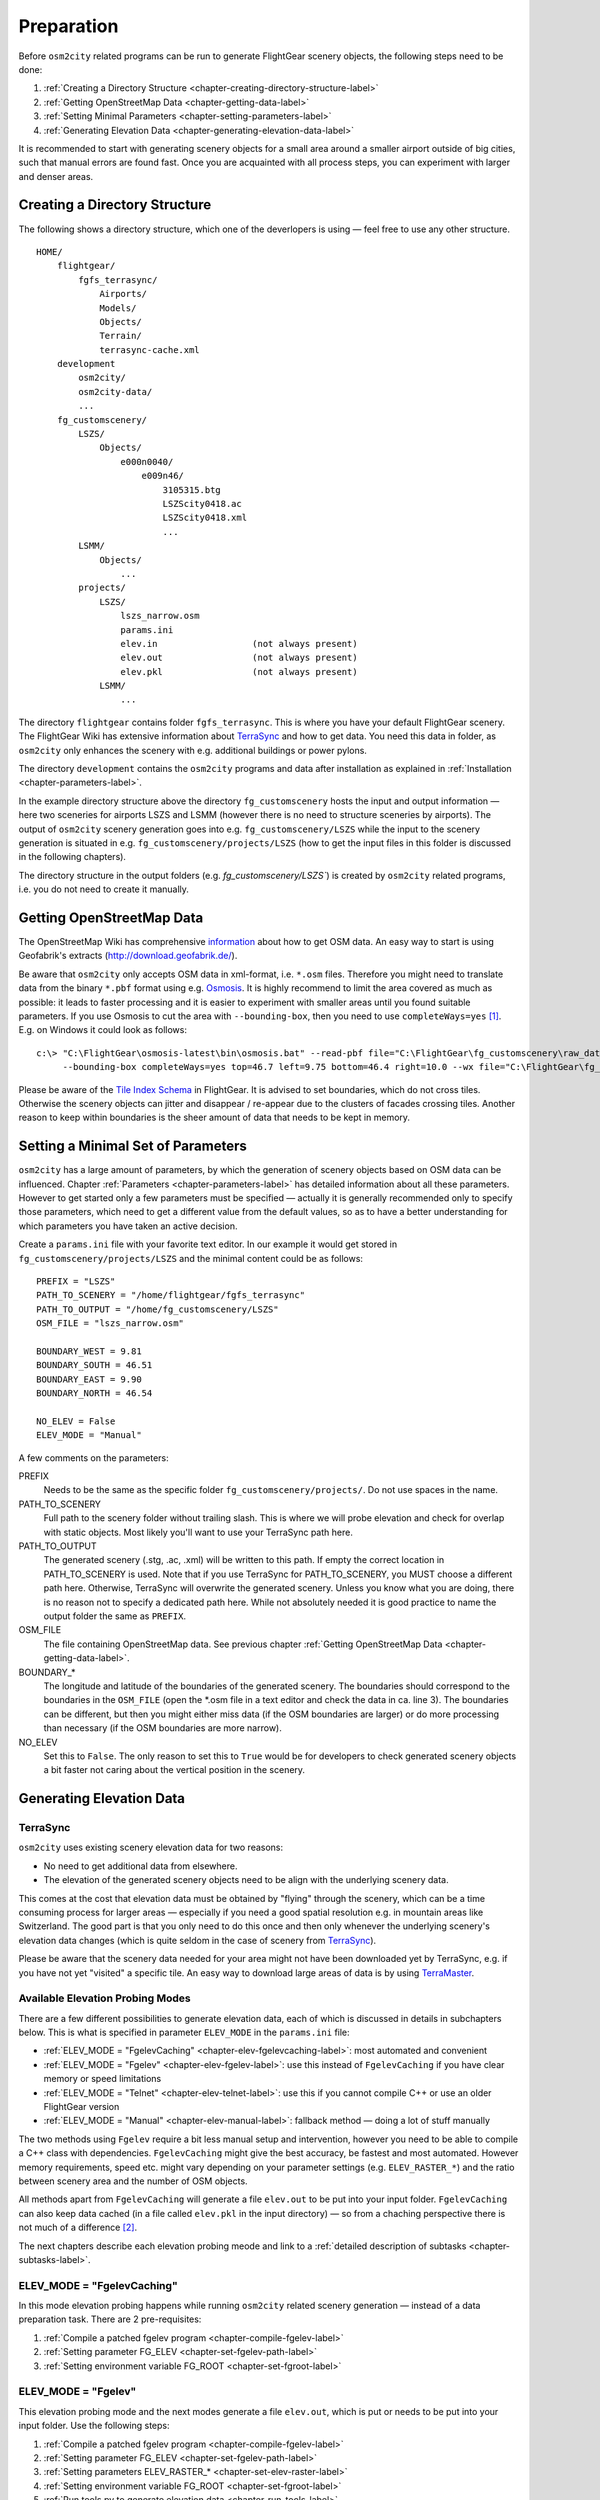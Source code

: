 .. _chapter-preparation-label:

###########
Preparation
###########

Before ``osm2city`` related programs can be run to generate FlightGear scenery objects, the following steps need to be done:

#. :ref:`Creating a Directory Structure <chapter-creating-directory-structure-label>`
#. :ref:`Getting OpenStreetMap Data <chapter-getting-data-label>`
#. :ref:`Setting Minimal Parameters <chapter-setting-parameters-label>`
#. :ref:`Generating Elevation Data <chapter-generating-elevation-data-label>`

It is recommended to start with generating scenery objects for a small area around a smaller airport outside of big cities, such that manual errors are found fast. Once you are acquainted with all process steps, you can experiment with larger and denser areas.


.. _chapter-creating-directory-structure-label:

==============================
Creating a Directory Structure
==============================

The following shows a directory structure, which one of the deverlopers is using — feel free to use any other structure.

::

    HOME/
        flightgear/
            fgfs_terrasync/
                Airports/
                Models/
                Objects/
                Terrain/
                terrasync-cache.xml
        development
            osm2city/
            osm2city-data/
            ...
        fg_customscenery/
            LSZS/
                Objects/
                    e000n0040/
                        e009n46/
                            3105315.btg
                            LSZScity0418.ac
                            LSZScity0418.xml
                            ...
            LSMM/
                Objects/
                    ...
            projects/
                LSZS/
                    lszs_narrow.osm
                    params.ini
                    elev.in                  (not always present)
                    elev.out                 (not always present)
                    elev.pkl                 (not always present)
                LSMM/
                    ...


The directory ``flightgear`` contains folder ``fgfs_terrasync``. This is where you have your default FlightGear scenery. The FlightGear Wiki has extensive information about TerraSync_ and how to get data. You need this data in folder, as ``osm2city`` only enhances the scenery with e.g. additional buildings or power pylons.

.. _TerraSync: http://wiki.flightgear.org/TerraSync

The directory ``development`` contains the ``osm2city`` programs and data after installation as explained in :ref:`Installation <chapter-parameters-label>`.

In the example directory structure above the directory ``fg_customscenery`` hosts the input and output information — here two sceneries for airports LSZS and LSMM (however there is no need to structure sceneries by airports). The output of ``osm2city`` scenery generation goes into e.g. ``fg_customscenery/LSZS`` while the input to the scenery generation is situated in e.g. ``fg_customscenery/projects/LSZS`` (how to get the input files in this folder is discussed in the following chapters).

The directory structure in the output folders (e.g. `fg_customscenery/LSZS``) is created by ``osm2city`` related programs, i.e. you do not need to create it manually.


.. _chapter-getting-data-label:

==========================
Getting OpenStreetMap Data
==========================

The OpenStreetMap Wiki has comprehensive information_ about how to get OSM data. An easy way to start is using Geofabrik's extracts (http://download.geofabrik.de/).

Be aware that ``osm2city`` only accepts OSM data in xml-format, i.e. ``*.osm`` files. Therefore you might need to translate data from the binary ``*.pbf`` format using e.g. Osmosis_. It is highly recommend to limit the area covered as much as possible: it leads to faster processing and it is easier to experiment with smaller areas until you found suitable parameters. If you use Osmosis to cut the area with ``--bounding-box``, then you need to use ``completeWays=yes`` [#]_. E.g. on Windows it could look as follows:

::

    c:\> "C:\FlightGear\osmosis-latest\bin\osmosis.bat" --read-pbf file="C:\FlightGear\fg_customscenery\raw_data\switzerland-latest.osm.pbf"
         --bounding-box completeWays=yes top=46.7 left=9.75 bottom=46.4 right=10.0 --wx file="C:\FlightGear\fg_customscenery\projects\LSZS\lszs_wider.osm"

Please be aware of the `Tile Index Schema`_ in FlightGear. It is advised to set boundaries, which do not cross tiles. Otherwise the scenery objects can jitter and disappear / re-appear due to the clusters of facades crossing tiles. Another reason to keep within boundaries is the sheer amount of data that needs to be kept in memory.

.. _information: http://wiki.openstreetmap.org/wiki/Downloading_data
.. _Osmosis: http://wiki.openstreetmap.org/wiki/Osmosis
.. _`Tile Index Schema`: http://wiki.flightgear.org/Tile_Index_Scheme


.. _chapter-setting-parameters-label:

===================================
Setting a Minimal Set of Parameters
===================================

``osm2city`` has a large amount of parameters, by which the generation of scenery objects based on OSM data can be influenced. Chapter :ref:`Parameters <chapter-parameters-label>` has detailed information about all these parameters. However to get started only a few parameters must be specified — actually it is generally recommended only to specify those parameters, which need to get a different value from the default values, so as to have a better understanding for which parameters you have taken an active decision.

Create a ``params.ini`` file with your favorite text editor. In our example it would get stored in ``fg_customscenery/projects/LSZS`` and the minimal content could be as follows:

::

    PREFIX = "LSZS"
    PATH_TO_SCENERY = "/home/flightgear/fgfs_terrasync"
    PATH_TO_OUTPUT = "/home/fg_customscenery/LSZS"
    OSM_FILE = "lszs_narrow.osm"

    BOUNDARY_WEST = 9.81
    BOUNDARY_SOUTH = 46.51
    BOUNDARY_EAST = 9.90
    BOUNDARY_NORTH = 46.54

    NO_ELEV = False
    ELEV_MODE = "Manual"


A few comments on the parameters:

PREFIX
    Needs to be the same as the specific folder ``fg_customscenery/projects/``. Do not use spaces in the name.

PATH_TO_SCENERY
    Full path to the scenery folder without trailing slash. This is where we will probe elevation and check for overlap with static objects. Most
    likely you'll want to use your TerraSync path here.

PATH_TO_OUTPUT
    The generated scenery (.stg, .ac, .xml) will be written to this path. If empty the correct location in PATH_TO_SCENERY is used. Note that if you use TerraSync for PATH_TO_SCENERY, you MUST choose a different path here. Otherwise, TerraSync will overwrite the generated scenery. Unless you know what you are doing, there is no reason not to specify a dedicated path here. While not absolutely needed it is good practice to name the output folder the same as ``PREFIX``.
OSM_FILE
    The file containing OpenStreetMap data. See previous chapter :ref:`Getting OpenStreetMap Data <chapter-getting-data-label>`.
BOUNDARY_*
    The longitude and latitude of the boundaries of the generated scenery. The boundaries should correspond to the boundaries in the ``OSM_FILE`` (open the \*.osm file in a text editor and check the data in ca. line 3). The boundaries can be different, but then you might either miss data (if the OSM boundaries are larger) or do more processing than necessary (if the OSM boundaries are more narrow).
NO_ELEV
    Set this to ``False``. The only reason to set this to ``True`` would be for developers to check generated scenery objects a bit faster not caring about the vertical position in the scenery.


.. _chapter-generating-elevation-data-label:

=========================
Generating Elevation Data
=========================

---------
TerraSync
---------

``osm2city`` uses existing scenery elevation data for two reasons:

* No need to get additional data from elsewhere.
* The elevation of the generated scenery objects need to be align with the underlying scenery data.

This comes at the cost that elevation data must be obtained by "flying" through the scenery, which can be a time consuming process for larger areas — especially if you need a good spatial resolution e.g. in mountain areas like Switzerland. The good part is that you only need to do this once and then only whenever the underlying scenery's elevation data changes (which is quite seldom in the case of scenery from TerraSync_).

Please be aware that the scenery data needed for your area might not have been downloaded yet by TerraSync, e.g. if you have not yet "visited" a specific tile. An easy way to download large areas of data is by using TerraMaster_.

.. _TerraMaster: http://wiki.flightgear.org/TerraMaster


---------------------------------
Available Elevation Probing Modes
---------------------------------

There are a few different possibilities to generate elevation data, each of which is discussed in details in subchapters below. This is what is specified in parameter ``ELEV_MODE`` in the ``params.ini`` file:

* :ref:`ELEV_MODE = "FgelevCaching" <chapter-elev-fgelevcaching-label>`: most automated and convenient
* :ref:`ELEV_MODE = "Fgelev" <chapter-elev-fgelev-label>`: use this instead of ``FgelevCaching`` if you have clear memory or speed limitations
* :ref:`ELEV_MODE = "Telnet" <chapter-elev-telnet-label>`: use this if you cannot compile C++ or use an older FlightGear version
* :ref:`ELEV_MODE = "Manual" <chapter-elev-manual-label>`: fallback method — doing a lot of stuff manually

The two methods using ``Fgelev`` require a bit less manual setup and intervention, however you need to be able to compile a C++ class with dependencies. ``FgelevCaching`` might give the best accuracy, be fastest and most automated. However memory requirements, speed etc. might vary depending on your parameter settings (e.g. ``ELEV_RASTER_*``) and the ratio between scenery area and the number of OSM objects.

All methods apart from ``FgelevCaching`` will generate a file ``elev.out`` to be put into your input folder. ``FgelevCaching`` can also keep data cached (in a file called ``elev.pkl`` in the input directory) — so from a chaching perspective there is not much of a difference [#]_.

The next chapters describe each elevation probing meode and link to a :ref:`detailed description of subtasks <chapter-subtasks-label>`.

.. FIXME: provide runtime data for each mode for comparison


.. _chapter-elev-fgelevcaching-label:

---------------------------
ELEV_MODE = "FgelevCaching"
---------------------------
In this mode elevation probing happens while running ``osm2city`` related scenery generation — instead of a data preparation task. There are 2 pre-requisites:

#. :ref:`Compile a patched fgelev program <chapter-compile-fgelev-label>`
#. :ref:`Setting parameter FG_ELEV <chapter-set-fgelev-path-label>`
#. :ref:`Setting environment variable FG_ROOT <chapter-set-fgroot-label>`


.. _chapter-elev-fgelev-label:

--------------------
ELEV_MODE = "Fgelev"
--------------------

This elevation probing mode and the next modes generate a file ``elev.out``, which is put or needs to be put into your input folder. Use the following steps:

#. :ref:`Compile a patched fgelev program <chapter-compile-fgelev-label>`
#. :ref:`Setting parameter FG_ELEV <chapter-set-fgelev-path-label>`
#. :ref:`Setting parameters ELEV_RASTER_* <chapter-set-elev-raster-label>`
#. :ref:`Setting environment variable FG_ROOT <chapter-set-fgroot-label>`
#. :ref:`Run tools.py to generate elevation data <chapter-run-tools-label>`


.. _chapter-elev-telnet-label:

--------------------
ELEV_MODE = "Telnet"
--------------------

This mode requires FlightGear to be running and uses a data connection to get elevation data.

#. :ref:`Hide scenery objects <chapter-hide-label>`
#. :ref:`Setting parameters ELEV_RASTER_* <chapter-set-elev-raster-label>`
#. :ref:`Setting parameter TELNET_PORT <chapter-set-telnet-port-label>`
#. :ref:`Run setup.py to prepare elevation probing through Nasal <chapter-run-setup-label>`
#. :ref:`Start FlightGear <chapter-start-fgfs-label>`
#. :ref:`Run tools.py to generate elevation data <chapter-run-tools-label>`
#. Exit FlightGear
#. :ref:`Unhide scenery objects <chapter-unhide-label>`


.. _chapter-elev-manual-label:

--------------------
ELEV_MODE = "Manual"
--------------------

This mode can be used with older FlightGear versions and is save, but also needs a lot of manual steps, which might be error prone. The following steps are needed:

#. :ref:`Hide scenery Objects <chapter-hide-label>`
#. :ref:`Setting parameters ELEV_RASTER_* <chapter-set-elev-raster-label>`
#. :ref:`Adapt file elev.nas <chapter-elev.nas-label>`
#. :ref:`Run tools.py to generate elevation input data <chapter-elev.in-label>`
#. :ref:`Copy file elev.in <chapter-elev.in-copy-label>`
#. :ref:`Start FlightGear <chapter-start-fgfs-label>`
#. Execute a Nasal script (see below)
#. Exit FlightGear
#. :ref:`Copy file elev.out <chapter-elev.out-copy-label>`
#. :ref:`Unhide scenery objects <chapter-unhide-label>`

While FlightGear is running, open menu ``Debug/Nasal Console`` in the FlighGear user interface. Write ``elev.get_elevation()`` and hit the "Execute" button. Be patient as it might seem as nothing is happening for many minutes. At the end you might get output like the following in the ``Nasal Console``:

::

    Checking if tile is loaded
    Position 46.52710817536379 9.878004489017634
    Reading file /home/pingu/.fgfs/elev.in
    Splitting file /home/pingu/.fgfs/elev.in
    Read 231130 records
    Writing 231130 records
    Wrote 231130 records
    Signalled Success



.. _chapter-subtasks-label:

---------------------------------
Detailed Description of Sub-Tasks
---------------------------------

(Note: you need to follow only those sub-tasks, which were specified for the specific elevation probing mode as described above.)

.. _chapter-compile-fgelev-label:

++++++++++++++++++++++
Compile Patched fgelev
++++++++++++++++++++++

``osm2city`` comes with a patched version of ``fgelev``, which by means of a parameter ``expire`` drastically can improve the speed and avoid hanging. The patched version can be found in 
``osm2city`` subdirectory ``fgelev`` as source file ``fgelev.cxx``. Before using it, you need to compile it and then replace the version, which comes with your FlightGear installation in the same directory as ``fgfs``/``fgfs.exe``. In Windows it might be in "D:/Program Files/FlightGear/bin/Win64/fgelev.exe".

Compilation depends on your operating system and hardware. On a Linux Debian derivate you might use the following:

#. Download and compile according to `Scripted Compilation on Linux Debian/Ubuntu`_

#. Replace ``fgelev.cxx`` in e.g. ``./next/flightgear/utils/fgelev`` with the one from ``osm2city/fgelev``

#. Recompile e.g. using the following command:

::

    ./download_and_compile.sh -p n -d n -r n FGFS

.. _`Scripted Compilation on Linux Debian/Ubuntu`: http://wiki.flightgear.org/Scripted_Compilation_on_Linux_Debian/Ubuntu


.. _chapter-set-fgelev-path-label:

+++++++++++++++++++++++++
Setting Parameter FG_ELEV
+++++++++++++++++++++++++

Set parameter ``FG_ELEV`` to point to the full path of the executable. On Linux it could be something like ``FG_ELEV = '/home/pingu/bin/fgfs_git/next/install/flightgear/bin/fgelev'``. On Windows you might have to put quotes around the path due to whitespace e.g. ``FG_ELEV = '"D:/Program Files/FlightGear/bin/Win64/fgelev.exe"'``.


.. _chapter-set-fgroot-label:

+++++++++++++++++++++++++++++++++++++
Setting Environment Variable $FG_ROOT
+++++++++++++++++++++++++++++++++++++

The environment variable ``$FG_ROOT`` must be set in your operating system or at least your current session, such that ``fgelev`` can work optimally. How you set environment variables is depending on your operating system and not described here. I.e. this is NOT something you set as a parameter in ``params.ini``!

`$FG_ROOT`_ is typically a path ending with directories ``data`` or ``fgdata`` (e.g. on Linux it could be ``/home/pingu/bin/fgfs_git/next/install/flightgear/fgdata``).


.. _chapter-set-elev-raster-label:

++++++++++++++++++++++++++++++++
Setting Parameters ELEV_RASTER_*
++++++++++++++++++++++++++++++++

The parameters ``ELEV_RASTER_X`` and ``ELEV_RASTER_Y`` control the spatial resolution of the generated elevation data for all other methods than ``FgelevCaching``. Most of the times it is a good idea to keep the X/Y values aligned. The smaller the values, the better the vertical alignment of generated scenery objects with the underlying scenery, but the more memory and time is used during the generation of elevation data and when using the generated elevation data in ``osm2city``. The smoother the scenery elevation is, the larger values can be chosen for ``ELEV_RASTER_*``. In Switzerland 10 is sufficiently narrow. Keep in mind that the spatial resolution of typical FlightGear elevation data [#]_ is limited and therefore setting small values here will not noticeably improve the visual alignment.


.. _chapter-set-telnet-port-label:

+++++++++++++++++++++++++++++
Setting Parameter TELNET_PORT
+++++++++++++++++++++++++++++

You need to set parameter ``TELNET_PORT`` to the same value as specified in FlightGear parameter ``--telnet`` (e.g. 5501).


.. _chapter-hide-label:

++++++++++++++++++++
Hide Scenery Objects
++++++++++++++++++++

This step is necessary as otherwise the elevation probing might be on top of an existing static or shared object (like an airport hangar). In chapter :ref:`Setting a Minimal Set of Parameters <chapter-setting-parameters-label>` parameter ``PATH_TO_SCENERY`` is described. Below that path is a directory ``Objects``. Rename that directory to e.g. ``Objects_hidden``. Most of the time you might want to do the same for the ``Objects`` directory in ``PATH_TO_OUTPUT`` - unless the ``Objects`` directory does not yet exist.

In rare cases you might have more scenery object folders specified in the FlightGear parameter ``--fg-scenery`` — however you need only to take those into consideration, which place objects into the same area (which is very rare).

PS: this step is not necessary when using mode ``FgelevCaching`` or ``Fgelev``, because data is read directly from scenery elevation information instead of "flying through the scenery".


.. _chapter-unhide-label:

++++++++++++++++++++++
Unhide Scenery Objects
++++++++++++++++++++++

Just do the reverse of what is specified in chapter :ref:`Hide Scenery Objects <chapter-hide-label>`


.. _chapter-start-fgfs-label:

++++++++++++++++
Start FlightGear
++++++++++++++++

Start FlightGear at an airport close to where you want to generate ``osm2city`` scenery objects. You might want to start up with an aircraft using few resources (e.g. Ufo) and a `minimal startup profile <http://wiki.flightgear.org/Troubleshooting_crashes#Minimal_startup_profile>`_ in order to speed things up a bit.

If you use ``ELEV_MODE = "Telnet"` then make sure to you specify command-line parameter ``--telnet`` in FlightGear.


.. _chapter-run-tools-label:

+++++++++++++++++++++++++++++++++++++++
Run tools.py to Generate Elevation Data
+++++++++++++++++++++++++++++++++++++++

Change the work directory to e.g. ``fg_customscenery/projects`` and then run tools.py. On Linux this might look like the following:

::

    $ cd fg_customscenery/projects
    
    $ ls LSZS
    lszs_narrow.osm  params.ini
    
    $ /usr/bin/python2.7 /home/pingu/development/osm2city/tools.py -f LSZS/params.ini
    ...
    
    $ ls LSZS
    elev.out lszs_narrow.osm  params.ini

At the end of the process there is a new file ``elev.out`` containing the elevation data. If you use command-line option ``-o``, then existing data is not overwritten.


.. _chapter-run-setup-label:

+++++++++++++++++++++++++++++++++++++++++++++++++++++++
Run setup.py to Prepare Elevation Probing through Nasal
+++++++++++++++++++++++++++++++++++++++++++++++++++++++

Change the work directory to e.g. ``fg_customscenery/projects`` and then run setup.py. On Linux this might look like the following:

::

    $ cd fg_customscenery/projects
    
    $ /usr/bin/python2.7 /home/pingu/development/osm2city/setup.py --fg_root=/home/pingu/bin/fgfs_git/next/install/flightgear/fgdata
    ...

The command-line option ``--fg_root`` is essential and points to `$FG_ROOT`_ (see also :ref:`Setting environment variable $FG_ROOT <chapter-set-fgroot-label>`).

.. _chapter-elev.nas-label:

+++++++++++++++++++
Adapt File elev.nas
+++++++++++++++++++

The root directory of ``osm2city`` contains a file ``elev.nas``. First copy the file into the ``Nasal`` directory in `$FG_ROOT`_ (see also :ref:`Setting environment variable $FG_ROOT <chapter-set-fgroot-label>`).

Then open ``elev.nas`` in a text editor. Change the ``in`` variable as well as the ``out`` variable to a directory with write access (e.g. $FG_HOME/Export). See IORules_ and `$FG_HOME`_.

``elev.nas`` might look as follows BEFORE editing:

::

    var get_elevation = func {
      #Set via setup.py
        setprop("/osm2city/tiles", 0);
        var in = "WILL_BE_SET_BY_SETUP.PY";
        var out = "WILL_BE_SET_BY_SETUP.PY";

        print( "Checking if tile is loaded");
        ...

AFTER editing ``elev.nas`` might look as follows on Windows:

::

    ...
        var in = "C:/Users/Bill/AppData/Roaming/flightgear.org/elev.in";
        var out = "C:/Users/Bill/AppData/Roaming/flightgear.org/Export/";
        ...

AFTER editing ``elev.nas`` might look as follows on Linux:

::

    ...
        var in = "/home/pingu/.fgfs/elev.in";
        var out = "/home/pingu/.fgfs/Export/";
        ...


.. _IORules: http://wiki.flightgear.org/IORules
.. _$FG_HOME: http://wiki.flightgear.org/$FG_HOME
.. _$FG_ROOT: http://wiki.flightgear.org/$FG_ROOT

(Note: the description in this sub-task is basically what :ref:`running setup.py <chapter-run-setup-label>` does automatically.)


.. _chapter-elev.in-label:

+++++++++++++++++++++++++++++++++++++++++++++
Run tools.py to Generate Elevation Input Data
+++++++++++++++++++++++++++++++++++++++++++++

Change the work directory to e.g. ``fg_customscenery/projects`` and then run tools.py. On Linux this might look like the following:

::

    $ cd fg_customscenery/projects
    
    $ ls LSZS
    lszs_narrow.osm  params.ini
    
    $ /usr/bin/python2.7 /home/pingu/development/osm2city/tools.py -f LSZS/params.ini
    ...
    
    $ ls LSZS
    elev.in  lszs_narrow.osm  params.ini


.. _chapter-elev.in-copy-label:

+++++++++++++++++
Copy File elev.in
+++++++++++++++++

Copy file ``elev.in`` from the input directory to the path specified in the edited ``elev.nas`` file (see :ref:`Adapt File elev.nas <chapter-elev.nas-label>`).


.. _chapter-elev.out-copy-label:

++++++++++++++++++
Copy File elev.out
++++++++++++++++++

Finally copy file ``elev.out`` from the path specified in the edited ``elev.nas`` file (see :ref:`Adapt File elev.nas <chapter-elev.nas-label>`) to the input directory (e.g. ``fg_customscenery/projects/LSZS``).

-----

.. [#] Failing to do so might result in an exception, where the stack trace might contain something like ``KeyError: 1227981870``.

.. [#] It is a bit more complicated than that. The three other methods keep data in a grid — and the grid stays the same across e.g. ``osm2city`` and ``osm2pylon``. That is different for ``FgelevCaching``, because it will get the position for every object, which by nature is different between e.g. ``osm2city`` and ``osm2pylon``.

.. [#] See `Using TerraGear <http://wiki.flightgear.org/Using_TerraGear#Elevation_data>`_.

